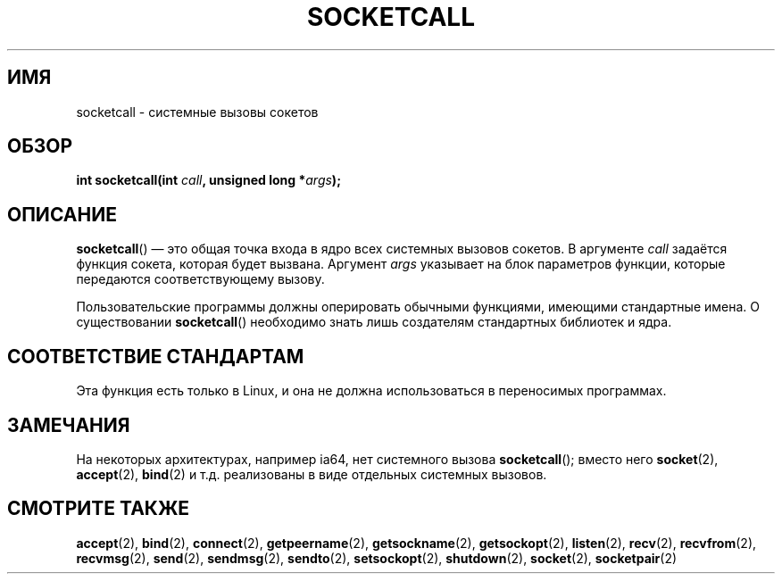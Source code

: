 .\" Hey Emacs! This file is -*- nroff -*- source.
.\"
.\" Copyright (c) 1995 Michael Chastain (mec@shell.portal.com), 15 April 1995.
.\"
.\" This is free documentation; you can redistribute it and/or
.\" modify it under the terms of the GNU General Public License as
.\" published by the Free Software Foundation; either version 2 of
.\" the License, or (at your option) any later version.
.\"
.\" The GNU General Public License's references to "object code"
.\" and "executables" are to be interpreted as the output of any
.\" document formatting or typesetting system, including
.\" intermediate and printed output.
.\"
.\" This manual is distributed in the hope that it will be useful,
.\" but WITHOUT ANY WARRANTY; without even the implied warranty of
.\" MERCHANTABILITY or FITNESS FOR A PARTICULAR PURPOSE.  See the
.\" GNU General Public License for more details.
.\"
.\" You should have received a copy of the GNU General Public
.\" License along with this manual; if not, write to the Free
.\" Software Foundation, Inc., 59 Temple Place, Suite 330, Boston, MA 02111,
.\" USA.
.\"
.\" Modified Tue Oct 22 22:11:53 1996 by Eric S. Raymond <esr@thyrsus.com>
.\"*******************************************************************
.\"
.\" This file was generated with po4a. Translate the source file.
.\"
.\"*******************************************************************
.TH SOCKETCALL 2 2007\-06\-28 Linux "Руководство программиста Linux"
.SH ИМЯ
socketcall \- системные вызовы сокетов
.SH ОБЗОР
\fBint socketcall(int \fP\fIcall\fP\fB, unsigned long *\fP\fIargs\fP\fB);\fP
.SH ОПИСАНИЕ
\fBsocketcall\fP() \(em это общая точка входа в ядро всех системных вызовов
сокетов. В аргументе \fIcall\fP задаётся функция сокета, которая будет
вызвана. Аргумент \fIargs\fP указывает на блок параметров функции, которые
передаются соответствующему вызову.
.PP
Пользовательские программы должны оперировать обычными функциями, имеющими
стандартные имена. О существовании \fBsocketcall\fP() необходимо знать лишь
создателям стандартных библиотек и ядра.
.SH "СООТВЕТСТВИЕ СТАНДАРТАМ"
Эта функция есть только в Linux, и она не должна использоваться в
переносимых программах.
.SH ЗАМЕЧАНИЯ
На некоторых архитектурах, например ia64, нет системного вызова
\fBsocketcall\fP(); вместо него \fBsocket\fP(2), \fBaccept\fP(2), \fBbind\fP(2) и
т.д. реализованы в виде отдельных системных вызовов.
.SH "СМОТРИТЕ ТАКЖЕ"
\fBaccept\fP(2), \fBbind\fP(2), \fBconnect\fP(2), \fBgetpeername\fP(2),
\fBgetsockname\fP(2), \fBgetsockopt\fP(2), \fBlisten\fP(2), \fBrecv\fP(2),
\fBrecvfrom\fP(2), \fBrecvmsg\fP(2), \fBsend\fP(2), \fBsendmsg\fP(2), \fBsendto\fP(2),
\fBsetsockopt\fP(2), \fBshutdown\fP(2), \fBsocket\fP(2), \fBsocketpair\fP(2)
